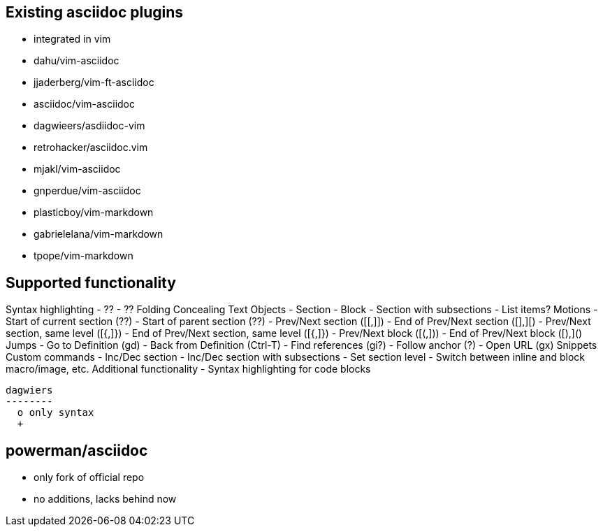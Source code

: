 Existing asciidoc plugins
--------------------------

* integrated in vim
* dahu/vim-asciidoc
* jjaderberg/vim-ft-asciidoc
* asciidoc/vim-asciidoc
* dagwieers/asdiidoc-vim
* retrohacker/asciidoc.vim
* mjakl/vim-asciidoc
* gnperdue/vim-asciidoc
* plasticboy/vim-markdown
* gabrielelana/vim-markdown
* tpope/vim-markdown


== Supported functionality

Syntax highlighting
 - ??
 - ??
Folding
Concealing
Text Objects
 - Section
 - Block
 - Section with subsections
 - List items?
Motions
 - Start of current section (??)
 - Start of parent section (??)
 - Prev/Next section ([[,]])
 - End of Prev/Next section ([],][)
 - Prev/Next section, same level ([{,]})
 - End of Prev/Next section, same level ([{,]})
 - Prev/Next block ([(,]))
 - End of Prev/Next block ([),]()
Jumps
 - Go to Definition (gd)
 - Back from Definition (Ctrl-T)
 - Find references (gi?)
 - Follow anchor (?)
 - Open URL (gx)
Snippets
Custom commands
 - Inc/Dec section
 - Inc/Dec section with subsections
 - Set section level
 - Switch between inline and block macro/image, etc.
Additional functionality
 - Syntax highlighting for code blocks

 dagwiers
 --------
   o only syntax
   +
   

powerman/asciidoc
-----------------
  - only fork of official repo
  - no additions, lacks behind now
